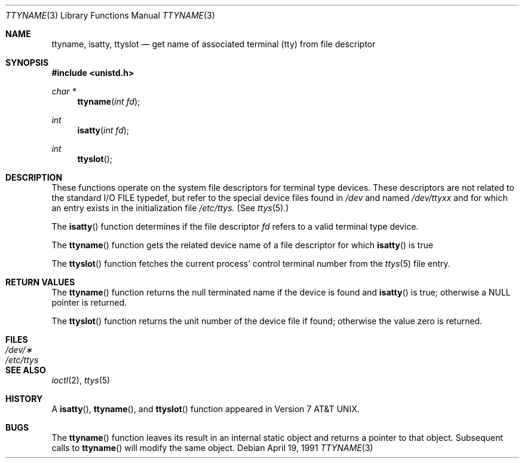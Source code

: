 .\" Copyright (c) 1991 The Regents of the University of California.
.\" All rights reserved.
.\"
.\" Redistribution and use in source and binary forms, with or without
.\" modification, are permitted provided that the following conditions
.\" are met:
.\" 1. Redistributions of source code must retain the above copyright
.\"    notice, this list of conditions and the following disclaimer.
.\" 2. Redistributions in binary form must reproduce the above copyright
.\"    notice, this list of conditions and the following disclaimer in the
.\"    documentation and/or other materials provided with the distribution.
.\" 3. All advertising materials mentioning features or use of this software
.\"    must display the following acknowledgement:
.\"	This product includes software developed by the University of
.\"	California, Berkeley and its contributors.
.\" 4. Neither the name of the University nor the names of its contributors
.\"    may be used to endorse or promote products derived from this software
.\"    without specific prior written permission.
.\"
.\" THIS SOFTWARE IS PROVIDED BY THE REGENTS AND CONTRIBUTORS ``AS IS'' AND
.\" ANY EXPRESS OR IMPLIED WARRANTIES, INCLUDING, BUT NOT LIMITED TO, THE
.\" IMPLIED WARRANTIES OF MERCHANTABILITY AND FITNESS FOR A PARTICULAR PURPOSE
.\" ARE DISCLAIMED.  IN NO EVENT SHALL THE REGENTS OR CONTRIBUTORS BE LIABLE
.\" FOR ANY DIRECT, INDIRECT, INCIDENTAL, SPECIAL, EXEMPLARY, OR CONSEQUENTIAL
.\" DAMAGES (INCLUDING, BUT NOT LIMITED TO, PROCUREMENT OF SUBSTITUTE GOODS
.\" OR SERVICES; LOSS OF USE, DATA, OR PROFITS; OR BUSINESS INTERRUPTION)
.\" HOWEVER CAUSED AND ON ANY THEORY OF LIABILITY, WHETHER IN CONTRACT, STRICT
.\" LIABILITY, OR TORT (INCLUDING NEGLIGENCE OR OTHERWISE) ARISING IN ANY WAY
.\" OUT OF THE USE OF THIS SOFTWARE, EVEN IF ADVISED OF THE POSSIBILITY OF
.\" SUCH DAMAGE.
.\"
.\"     from: @(#)ttyname.3	6.2 (Berkeley) 4/19/91
.\"	$Id: ttyname.3,v 1.2 1993/07/30 08:40:10 mycroft Exp $
.\"
.Dd April 19, 1991
.Dt TTYNAME 3
.Os
.Sh NAME
.Nm ttyname ,
.Nm isatty ,
.Nm ttyslot
.Nd get name of associated terminal (tty) from file descriptor
.Sh SYNOPSIS
.Fd #include <unistd.h>
.Ft char *
.Fn ttyname "int fd"
.Ft int
.Fn isatty "int fd"
.Ft int
.Fn ttyslot 
.Sh DESCRIPTION
These functions operate on the system file descriptors for terminal
type devices. These descriptors are not related to the standard
.Tn I/O
.Dv FILE
typedef, but refer to the special device files found in
.Pa /dev
and named
.Pa /dev/tty Ns Em xx
and for which an entry exists
in the initialization file
.Pa /etc/ttys.
(See
.Xr ttys 5 . )
.Pp
The
.Fn isatty
function
determines if the file descriptor
.Fa fd
refers to a valid
terminal type device.
.Pp
The
.Fn ttyname
function
gets the related device name of
a file descriptor for which
.Fn isatty
is true
.Pp
The
.Fn ttyslot
function
fetches the current process' control terminal number from the
.Xr ttys 5
file entry.
.Sh RETURN VALUES
The
.Fn ttyname
function
returns the null terminated name if the device is found and
.Fn isatty
is true; otherwise 
a
.Dv NULL
pointer is returned.
.Pp
The
.Fn ttyslot
function
returns the unit number of the device file if found; otherwise
the value zero is returned.
.Sh FILES
.Bl -tag -width /etc/ttys -compact
.It Pa /dev/\(**
.It Pa /etc/ttys
.El
.Sh SEE ALSO
.Xr ioctl 2 ,
.Xr ttys 5
.Sh HISTORY
A
.Fn isatty ,
.Fn ttyname ,
and
.Fn ttyslot
function
appeared in
.At v7 .
.Sh BUGS
The
.Fn ttyname
function leaves its result in an internal static object and returns
a pointer to that object. Subsequent calls to
.Fn ttyname
will modify the same object.
